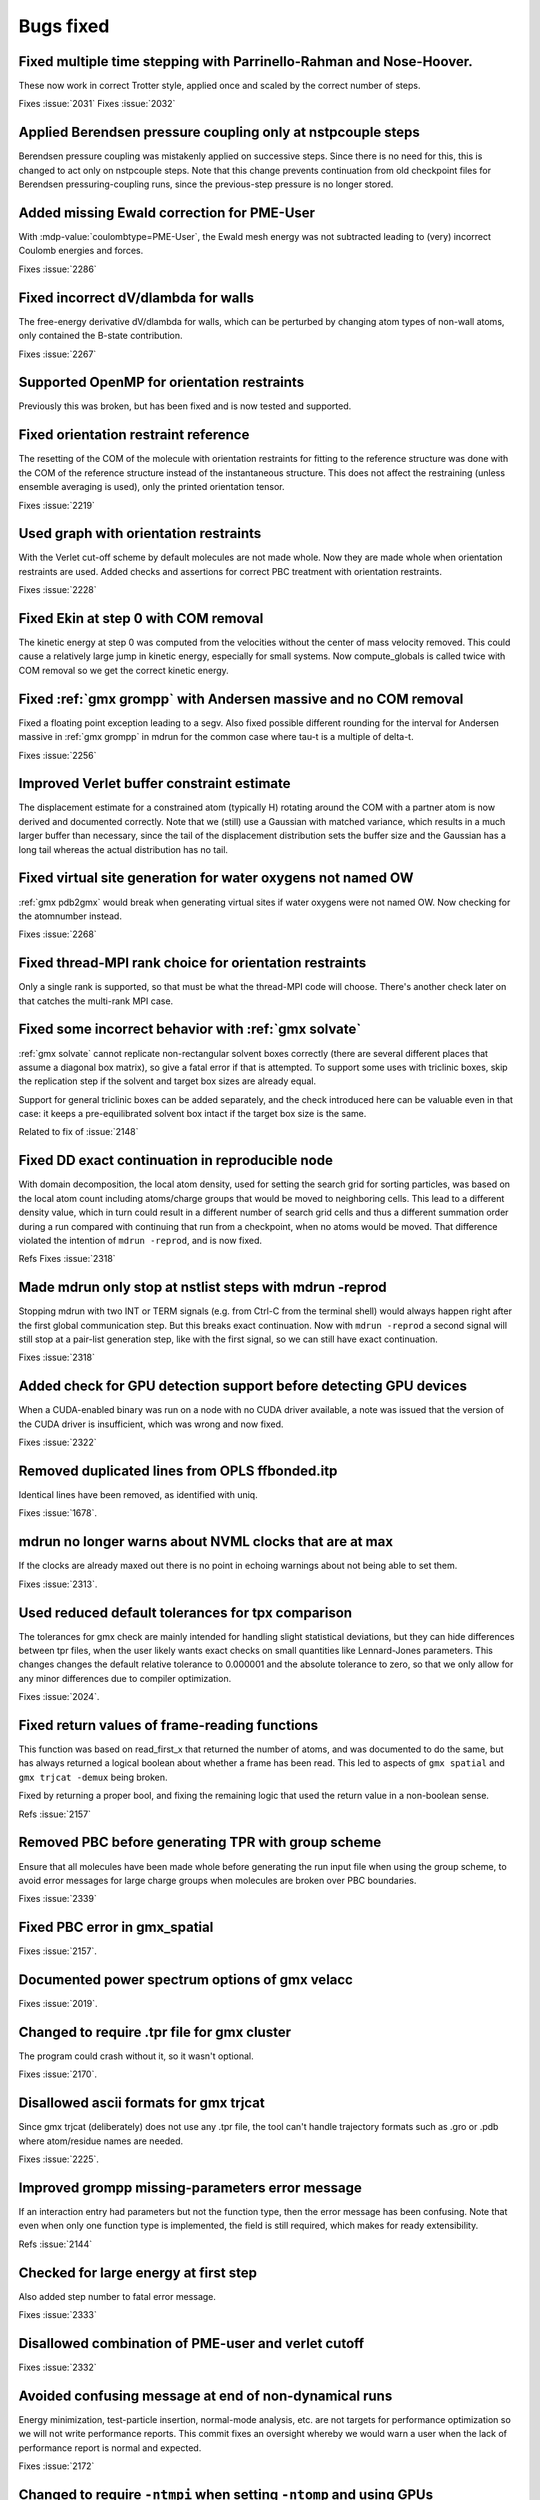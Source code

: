 Bugs fixed
^^^^^^^^^^

Fixed multiple time stepping with Parrinello-Rahman and Nose-Hoover.
""""""""""""""""""""""""""""""""""""""""""""""""""""""""""""""""""""""""""
These now work in correct Trotter style, applied once and scaled by
the correct number of steps.

Fixes :issue:`2031`
Fixes :issue:`2032`

Applied Berendsen pressure coupling only at nstpcouple steps
""""""""""""""""""""""""""""""""""""""""""""""""""""""""""""""""""""""""""
Berendsen pressure coupling was mistakenly applied on successive
steps. Since there is no need for this, this is changed to act only on
nstpcouple steps. Note that this change prevents continuation from old
checkpoint files for Berendsen pressuring-coupling runs, since the
previous-step pressure is no longer stored.

Added missing Ewald correction for PME-User
""""""""""""""""""""""""""""""""""""""""""""""""""""""""""""""""""""""""""
With :mdp-value:`coulombtype=PME-User`, the Ewald mesh energy was not subtracted
leading to (very) incorrect Coulomb energies and forces.

Fixes :issue:`2286`

Fixed incorrect dV/dlambda for walls
""""""""""""""""""""""""""""""""""""""""""""""""""""""""""""""""""""""""""
The free-energy derivative dV/dlambda for walls, which can be
perturbed by changing atom types of non-wall atoms, only contained the
B-state contribution.

Fixes :issue:`2267`

Supported OpenMP for orientation restraints
""""""""""""""""""""""""""""""""""""""""""""""""""""""""""""""""""""""""""
Previously this was broken, but has been fixed and is now tested and
supported.

Fixed orientation restraint reference
""""""""""""""""""""""""""""""""""""""""""""""""""""""""""""""""""""""""""
The resetting of the COM of the molecule with orientation restraints
for fitting to the reference structure was done with the COM of the
reference structure instead of the instantaneous structure. This does
not affect the restraining (unless ensemble averaging is used), only
the printed orientation tensor.

Fixes :issue:`2219`

Used graph with orientation restraints
""""""""""""""""""""""""""""""""""""""""""""""""""""""""""""""""""""""""""
With the Verlet cut-off scheme by default molecules are not made whole.
Now they are made whole when orientation restraints are used.
Added checks and assertions for correct PBC treatment with orientation
restraints.

Fixes :issue:`2228`

Fixed Ekin at step 0 with COM removal
""""""""""""""""""""""""""""""""""""""""""""""""""""""""""""""""""""""""""
The kinetic energy at step 0 was computed from the velocities without
the center of mass velocity removed. This could cause a relatively
large jump in kinetic energy, especially for small systems.
Now compute_globals is called twice with COM removal so we get
the correct kinetic energy.

Fixed :ref:`gmx grompp` with Andersen massive and no COM removal
""""""""""""""""""""""""""""""""""""""""""""""""""""""""""""""""""""""""""
Fixed a floating point exception leading to a segv.
Also fixed possible different rounding for the interval for
Andersen massive in :ref:`gmx grompp` in mdrun for the common case where tau-t
is a multiple of delta-t.

Fixes :issue:`2256`

Improved Verlet buffer constraint estimate
""""""""""""""""""""""""""""""""""""""""""""""""""""""""""""""""""""""""""
The displacement estimate for a constrained atom (typically H)
rotating around the COM with a partner atom is now derived and
documented correctly.  Note that we (still) use a Gaussian with
matched variance, which results in a much larger buffer than
necessary, since the tail of the displacement distribution sets the
buffer size and the Gaussian has a long tail whereas the actual
distribution has no tail.

Fixed virtual site generation for water oxygens not named OW
""""""""""""""""""""""""""""""""""""""""""""""""""""""""""""""""""""""""""
:ref:`gmx pdb2gmx` would break when generating virtual sites if water oxygens
were not named OW. Now checking for the atomnumber instead.

Fixes :issue:`2268`

Fixed thread-MPI rank choice for orientation restraints
""""""""""""""""""""""""""""""""""""""""""""""""""""""""""""""""""""""""""
Only a single rank is supported, so that must be what the thread-MPI
code will choose. There's another check later on that catches the
multi-rank MPI case.

Fixed some incorrect behavior with :ref:`gmx solvate`
""""""""""""""""""""""""""""""""""""""""""""""""""""""""""""""""""""""""""
:ref:`gmx solvate` cannot replicate non-rectangular solvent boxes correctly
(there are several different places that assume a diagonal box matrix),
so give a fatal error if that is attempted.  To support some uses with
triclinic boxes, skip the replication step if the solvent and target box
sizes are already equal.

Support for general triclinic boxes can be added separately, and the
check introduced here can be valuable even in that case: it keeps a
pre-equilibrated solvent box intact if the target box size is the same.

Related to fix of :issue:`2148`

Fixed DD exact continuation in reproducible node
""""""""""""""""""""""""""""""""""""""""""""""""""""""""""""""""""""""""""
With domain decomposition, the local atom density, used for setting
the search grid for sorting particles, was based on the local atom
count including atoms/charge groups that would be moved to neighboring
cells. This lead to a different density value, which in turn could
result in a different number of search grid cells and thus a different
summation order during a run compared with continuing that run from a
checkpoint, when no atoms would be moved. That difference violated
the intention of ``mdrun -reprod``, and is now fixed.

Refs Fixes :issue:`2318`

Made mdrun only stop at nstlist steps with mdrun -reprod
""""""""""""""""""""""""""""""""""""""""""""""""""""""""""""""""""""""""""
Stopping mdrun with two INT or TERM signals (e.g. from Ctrl-C from the
terminal shell) would always happen right after the first global
communication step. But this breaks exact continuation. Now with
``mdrun -reprod`` a second signal will still stop at a pair-list
generation step, like with the first signal, so we can still have
exact continuation.

Fixes :issue:`2318`

Added check for GPU detection support before detecting GPU devices
""""""""""""""""""""""""""""""""""""""""""""""""""""""""""""""""""""""""""
When a CUDA-enabled binary was run on a node with no CUDA driver
available, a note was issued that the version of the CUDA driver is
insufficient, which was wrong and now fixed.

Fixes :issue:`2322`

Removed duplicated lines from OPLS ffbonded.itp
""""""""""""""""""""""""""""""""""""""""""""""""""""""""""""""""""""""""""
Identical lines have been removed, as identified with uniq.

Fixes :issue:`1678`.

mdrun no longer warns about NVML clocks that are at max
""""""""""""""""""""""""""""""""""""""""""""""""""""""""""""""""""""""""""
If the clocks are already maxed out there is no point in echoing
warnings about not being able to set them.

Fixes :issue:`2313`.

Used reduced default tolerances for tpx comparison
""""""""""""""""""""""""""""""""""""""""""""""""""""""""""""""""""""""""""
The tolerances for gmx check are mainly intended for handling slight
statistical deviations, but they can hide differences between tpr
files, when the user likely wants exact checks on small quantities
like Lennard-Jones parameters. This changes changes the default
relative tolerance to 0.000001 and the absolute tolerance to zero, so
that we only allow for any minor differences due to compiler
optimization.

Fixes :issue:`2024`.

Fixed return values of frame-reading functions
""""""""""""""""""""""""""""""""""""""""""""""""""""""""""""""""""""""""""
This function was based on read_first_x that returned the number of
atoms, and was documented to do the same, but has always returned a
logical boolean about whether a frame has been read. This led to
aspects of ``gmx spatial`` and ``gmx trjcat -demux`` being broken.

Fixed by returning a proper bool, and fixing the remaining logic that
used the return value in a non-boolean sense.

Refs :issue:`2157`

Removed PBC before generating TPR with group scheme
""""""""""""""""""""""""""""""""""""""""""""""""""""""""""""""""""""""""""
Ensure that all molecules have been made whole before generating the
run input file when using the group scheme, to avoid error messages
for large charge groups when molecules are broken over PBC boundaries.

Fixes :issue:`2339`

Fixed PBC error in gmx_spatial
""""""""""""""""""""""""""""""""""""""""""""""""""""""""""""""""""""""""""

Fixes :issue:`2157`.

Documented power spectrum options of gmx velacc
""""""""""""""""""""""""""""""""""""""""""""""""""""""""""""""""""""""""""
Fixes :issue:`2019`.

Changed to require .tpr file for gmx cluster
""""""""""""""""""""""""""""""""""""""""""""""""""""""""""""""""""""""""""
The program could crash without it, so it wasn't optional.

Fixes :issue:`2170`.

Disallowed ascii formats for gmx trjcat
""""""""""""""""""""""""""""""""""""""""""""""""""""""""""""""""""""""""""
Since gmx trjcat (deliberately) does not use any .tpr file, the tool
can't handle trajectory formats such as .gro or .pdb where
atom/residue names are needed.

Fixes :issue:`2225`.

Improved grompp missing-parameters error message
""""""""""""""""""""""""""""""""""""""""""""""""""""""""""""""""""""""""""
If an interaction entry had parameters but not the function type, then
the error message has been confusing. Note that even when only one
function type is implemented, the field is still required, which makes
for ready extensibility.

Refs :issue:`2144`

Checked for large energy at first step
""""""""""""""""""""""""""""""""""""""""""""""""""""""""""""""""""""""""""
Also added step number to fatal error message.

Fixes :issue:`2333`

Disallowed combination of PME-user and verlet cutoff
""""""""""""""""""""""""""""""""""""""""""""""""""""""""""""""""""""""""""
Fixes :issue:`2332`

Avoided confusing message at end of non-dynamical runs
""""""""""""""""""""""""""""""""""""""""""""""""""""""""""""""""""""""""""
Energy minimization, test-particle insertion, normal-mode analysis,
etc.  are not targets for performance optimization so we will not
write performance reports. This commit fixes an oversight whereby we
would warn a user when the lack of performance report is normal and
expected.

Fixes :issue:`2172`

Changed to require ``-ntmpi`` when setting ``-ntomp`` and using GPUs
""""""""""""""""""""""""""""""""""""""""""""""""""""""""""""""""""""""""""
With GPUs and thread-MPI, setting only ``gmx mdrun -ntomp`` could lead
to oversubscription of the hardware threads.  Now, with GPUs and
thread-MPI the user is required to set ``-ntmpi`` when using
``-ntomp``. Here we chose that to also require ``-ntmpi`` when the
user specified both ``-nt`` and ``-ntomp``; here we could infer the
number of ranks, but it's safer to ask the user to explicity set
``-ntmpi``.  Note that specifying both ``-ntmpi`` and ``-nt`` has
always worked correctly.

Fixes :issue:`2348`

Fix PQR file output
""""""""""""""""""""""""""""""""""""""""""""""""""""""""""""""""""""""""""
PQR files from gmx editconf violated the standard for the format because
they were always written in fixed format. This commit fixes the issue by
introducing a different output method for PQR files that follows the
standard.

Fixes :issue:`2511`


